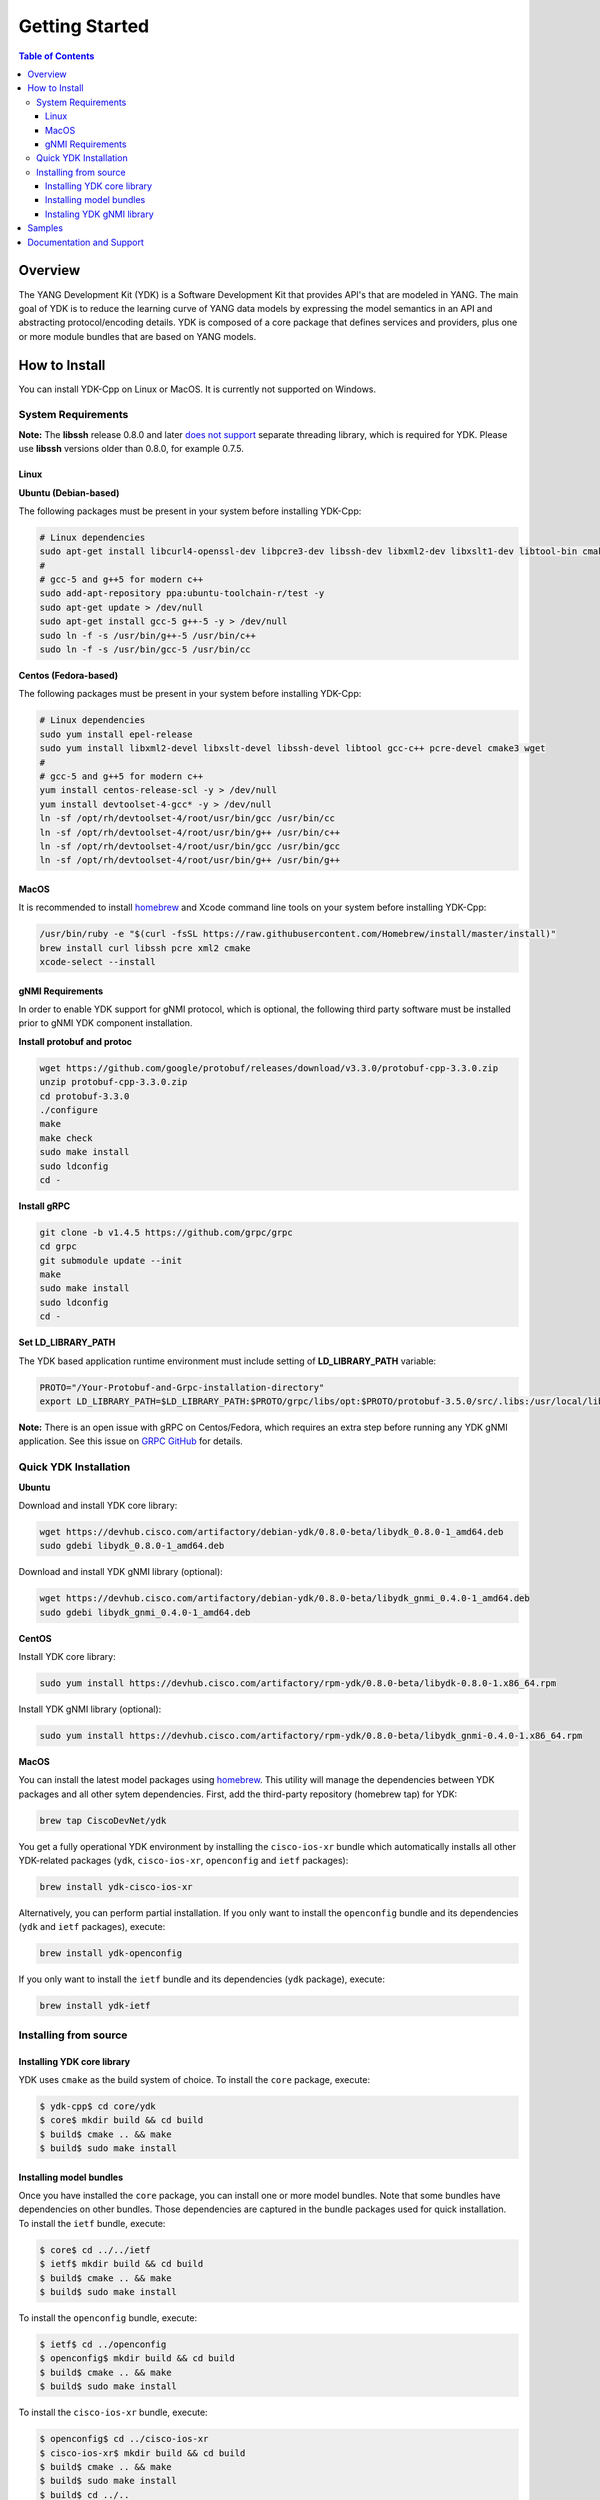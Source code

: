 ===============
Getting Started
===============
.. contents:: Table of Contents

Overview
========

The YANG Development Kit (YDK) is a Software Development Kit that provides API's that are modeled in YANG. The main goal of YDK is to reduce the learning curve of YANG data models by expressing the model semantics in an API and abstracting protocol/encoding details.  YDK is composed of a core package that defines services and providers, plus one or more module bundles that are based on YANG models.

How to Install
==============

You can install YDK-Cpp on Linux or MacOS.  It is currently not supported on Windows.

System Requirements
-------------------

**Note:** The **libssh** release 0.8.0 and later `does not support <http://api.libssh.org/master/libssh_tutor_threads.html>`_ separate threading library, which is required for YDK. Please use **libssh** versions older than 0.8.0, for example 0.7.5.

Linux
~~~~~

**Ubuntu (Debian-based)**

The following packages must be present in your system before installing YDK-Cpp:

.. code-block:: sh

   # Linux dependencies
   sudo apt-get install libcurl4-openssl-dev libpcre3-dev libssh-dev libxml2-dev libxslt1-dev libtool-bin cmake
   #
   # gcc-5 and g++5 for modern c++
   sudo add-apt-repository ppa:ubuntu-toolchain-r/test -y
   sudo apt-get update > /dev/null
   sudo apt-get install gcc-5 g++-5 -y > /dev/null
   sudo ln -f -s /usr/bin/g++-5 /usr/bin/c++
   sudo ln -f -s /usr/bin/gcc-5 /usr/bin/cc

**Centos (Fedora-based)**

The following packages must be present in your system before installing YDK-Cpp:

.. code-block:: sh

   # Linux dependencies
   sudo yum install epel-release
   sudo yum install libxml2-devel libxslt-devel libssh-devel libtool gcc-c++ pcre-devel cmake3 wget
   #
   # gcc-5 and g++5 for modern c++
   yum install centos-release-scl -y > /dev/null
   yum install devtoolset-4-gcc* -y > /dev/null
   ln -sf /opt/rh/devtoolset-4/root/usr/bin/gcc /usr/bin/cc
   ln -sf /opt/rh/devtoolset-4/root/usr/bin/g++ /usr/bin/c++
   ln -sf /opt/rh/devtoolset-4/root/usr/bin/gcc /usr/bin/gcc
   ln -sf /opt/rh/devtoolset-4/root/usr/bin/g++ /usr/bin/g++

MacOS
~~~~~

It is recommended to install `homebrew <http://brew.sh>`_ and Xcode command line tools on your system before installing YDK-Cpp:

.. code-block:: sh

  /usr/bin/ruby -e "$(curl -fsSL https://raw.githubusercontent.com/Homebrew/install/master/install)"
  brew install curl libssh pcre xml2 cmake
  xcode-select --install

gNMI Requirements
~~~~~~~~~~~~~~~~~

In order to enable YDK support for gNMI protocol, which is optional, the following third party software must be installed prior to gNMI YDK component installation.

**Install protobuf and protoc**

.. code-block:: sh

    wget https://github.com/google/protobuf/releases/download/v3.3.0/protobuf-cpp-3.3.0.zip
    unzip protobuf-cpp-3.3.0.zip
    cd protobuf-3.3.0
    ./configure
    make
    make check
    sudo make install
    sudo ldconfig
    cd -

**Install gRPC**

.. code-block:: sh

    git clone -b v1.4.5 https://github.com/grpc/grpc
    cd grpc
    git submodule update --init
    make
    sudo make install
    sudo ldconfig
    cd -

**Set LD_LIBRARY_PATH**

The YDK based application runtime environment must include setting of **LD_LIBRARY_PATH** variable:

.. code-block:: sh

    PROTO="/Your-Protobuf-and-Grpc-installation-directory"
    export LD_LIBRARY_PATH=$LD_LIBRARY_PATH:$PROTO/grpc/libs/opt:$PROTO/protobuf-3.5.0/src/.libs:/usr/local/lib64

**Note:** There is an open issue with gRPC on Centos/Fedora, which requires an extra step before running any YDK gNMI application. See this issue on `GRPC GitHub <https://github.com/grpc/grpc/issues/10942#issuecomment-312565041>`_ for details.

Quick YDK Installation
----------------------

**Ubuntu**

Download and install YDK core library:

.. code-block:: sh

   wget https://devhub.cisco.com/artifactory/debian-ydk/0.8.0-beta/libydk_0.8.0-1_amd64.deb
   sudo gdebi libydk_0.8.0-1_amd64.deb

Download and install YDK gNMI library (optional):

.. code-block:: sh

   wget https://devhub.cisco.com/artifactory/debian-ydk/0.8.0-beta/libydk_gnmi_0.4.0-1_amd64.deb
   sudo gdebi libydk_gnmi_0.4.0-1_amd64.deb

**CentOS**

Install YDK core library:

.. code-block:: sh

   sudo yum install https://devhub.cisco.com/artifactory/rpm-ydk/0.8.0-beta/libydk-0.8.0-1.x86_64.rpm

Install YDK gNMI library (optional):

.. code-block:: sh

   sudo yum install https://devhub.cisco.com/artifactory/rpm-ydk/0.8.0-beta/libydk_gnmi-0.4.0-1.x86_64.rpm

**MacOS**

You can install the latest model packages using `homebrew <http://brew.sh>`_.  This utility will manage the dependencies between YDK packages and all other sytem dependencies.  First, add the third-party repository (homebrew tap) for YDK:

.. code-block:: sh

  brew tap CiscoDevNet/ydk

You get a fully operational YDK environment by installing the ``cisco-ios-xr`` bundle which automatically installs all other YDK-related packages (``ydk``, ``cisco-ios-xr``, ``openconfig`` and ``ietf`` packages):

.. code-block:: sh

  brew install ydk-cisco-ios-xr

Alternatively, you can perform partial installation.  If you only want to install the ``openconfig`` bundle and its dependencies (``ydk`` and ``ietf`` packages), execute:

.. code-block:: sh

  brew install ydk-openconfig

If you only want to install the ``ietf`` bundle and its dependencies (``ydk`` package), execute:

.. code-block:: sh

  brew install ydk-ietf

Installing from source
----------------------

Installing YDK core library
~~~~~~~~~~~~~~~~~~~~~~~~~~~

YDK uses ``cmake`` as the build system of choice. To install the ``core`` package, execute:

.. code-block:: sh

  $ ydk-cpp$ cd core/ydk
  $ core$ mkdir build && cd build
  $ build$ cmake .. && make
  $ build$ sudo make install

Installing model bundles
~~~~~~~~~~~~~~~~~~~~~~~~

Once you have installed the ``core`` package, you can install one or more model bundles.  Note that some bundles have dependencies on other bundles.  Those dependencies are captured in the bundle packages used for quick installation. To install the ``ietf`` bundle, execute:

.. code-block:: sh

  $ core$ cd ../../ietf
  $ ietf$ mkdir build && cd build
  $ build$ cmake .. && make
  $ build$ sudo make install

To install the ``openconfig`` bundle, execute:

.. code-block:: sh

  $ ietf$ cd ../openconfig
  $ openconfig$ mkdir build && cd build
  $ build$ cmake .. && make
  $ build$ sudo make install

To install the ``cisco-ios-xr`` bundle, execute:

.. code-block:: sh

  $ openconfig$ cd ../cisco-ios-xr
  $ cisco-ios-xr$ mkdir build && cd build
  $ build$ cmake .. && make
  $ build$ sudo make install
  $ build$ cd ../..

Instaling YDK gNMI library
~~~~~~~~~~~~~~~~~~~~~~~~~~

Optionaly the YDK gNMI library can be installed. Prior to this installation the YDK core library must be installed (see above).

.. code-block:: sh

    $ cd ydk-gen/sdk/cpp/gnmi
    gnmi$ mkdir -p build
    gnmi$ cd build
    build$ cmake ..
    build$ make
    build$ sudo make install

Samples
=======
To get started using the YDK API, there are sample apps available in the `YDK-Cpp repository <https://github.com/CiscoDevNet/ydk-cp/tree/master/core/samples>`_. For example, to run the ``bgp_create.cpp`` sample, execute:

.. code-block:: sh

    ydk-cpp$ cd core/samples
    samples$ mkdir build && cd build
    build$ cmake .. && make
    build$ ./bgp_create ssh://<username>:<password>@<host-address>:<port> [-v]

Documentation and Support
=========================
- Numerous additional samples can be found in the `YDK-Cpp samples repository <https://github.com/CiscoDevNet/ydk-cpp-samples>`_
- Join the `YDK community <https://communities.cisco.com/community/developer/ydk>`_ to connect with other users and with the makers of YDK

